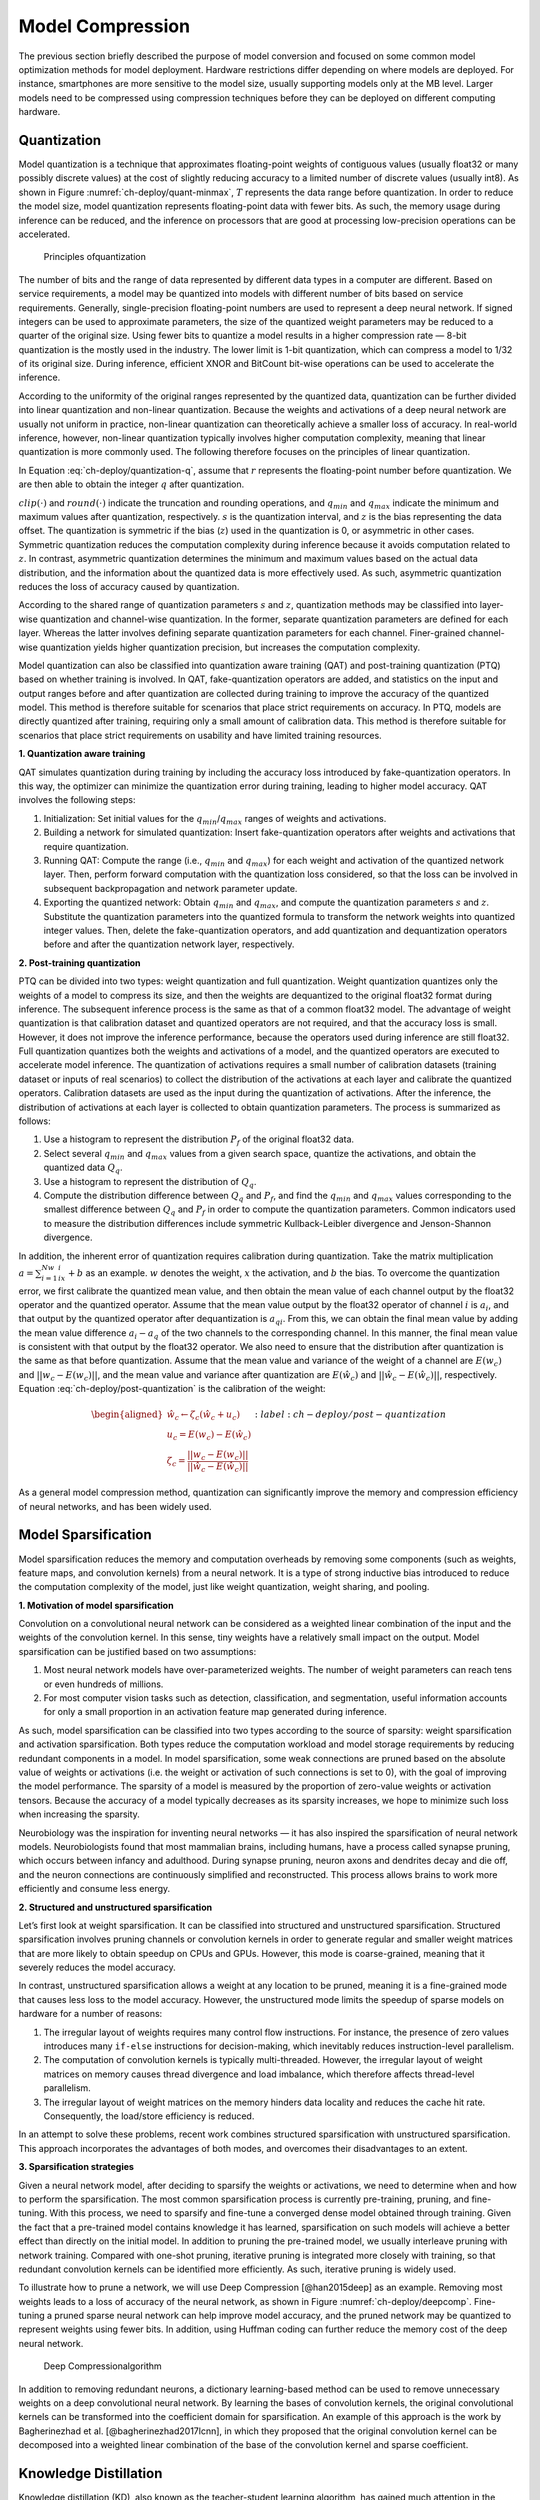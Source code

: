 
.. _ch-deploy/model-compression:

Model Compression
=================


The previous section briefly described the purpose of model conversion
and focused on some common model optimization methods for model
deployment. Hardware restrictions differ depending on where models are
deployed. For instance, smartphones are more sensitive to the model
size, usually supporting models only at the MB level. Larger models need
to be compressed using compression techniques before they can be
deployed on different computing hardware.

Quantization
------------

Model quantization is a technique that approximates floating-point
weights of contiguous values (usually float32 or many possibly discrete
values) at the cost of slightly reducing accuracy to a limited number of
discrete values (usually int8). As shown in Figure
:numref:`ch-deploy/quant-minmax`, :math:`T` represents the data range
before quantization. In order to reduce the model size, model
quantization represents floating-point data with fewer bits. As such,
the memory usage during inference can be reduced, and the inference on
processors that are good at processing low-precision operations can be
accelerated.

.. _ch-deploy/quant-minmax:

.. figure:: ../img/ch08/ch09-quant-minmax.png

   Principles ofquantization


The number of bits and the range of data represented by different data
types in a computer are different. Based on service requirements, a
model may be quantized into models with different number of bits based
on service requirements. Generally, single-precision floating-point
numbers are used to represent a deep neural network. If signed integers
can be used to approximate parameters, the size of the quantized weight
parameters may be reduced to a quarter of the original size. Using fewer
bits to quantize a model results in a higher compression rate — 8-bit
quantization is the mostly used in the industry. The lower limit is
1-bit quantization, which can compress a model to 1/32 of its original
size. During inference, efficient XNOR and BitCount bit-wise operations
can be used to accelerate the inference.

According to the uniformity of the original ranges represented by the
quantized data, quantization can be further divided into linear
quantization and non-linear quantization. Because the weights and
activations of a deep neural network are usually not uniform in
practice, non-linear quantization can theoretically achieve a smaller
loss of accuracy. In real-world inference, however, non-linear
quantization typically involves higher computation complexity, meaning
that linear quantization is more commonly used. The following therefore
focuses on the principles of linear quantization.

In Equation :eq:`ch-deploy/quantization-q`, assume that :math:`r`
represents the floating-point number before quantization. We are then
able to obtain the integer :math:`q` after quantization.

.. math:: q=clip(round(\frac{r}{s}+z),q_{min},q_{max})
   :label: ch-deploy/quantization-q

:math:`clip(\cdot)` and :math:`round(\cdot)` indicate the truncation and
rounding operations, and :math:`q_{min}` and :math:`q_{max}` indicate
the minimum and maximum values after quantization, respectively.
:math:`s` is the quantization interval, and :math:`z` is the bias
representing the data offset. The quantization is symmetric if the bias
(:math:`z`) used in the quantization is 0, or asymmetric in other cases.
Symmetric quantization reduces the computation complexity during
inference because it avoids computation related to :math:`z`. In
contrast, asymmetric quantization determines the minimum and maximum
values based on the actual data distribution, and the information about
the quantized data is more effectively used. As such, asymmetric
quantization reduces the loss of accuracy caused by quantization.

According to the shared range of quantization parameters :math:`s` and
:math:`z`, quantization methods may be classified into layer-wise
quantization and channel-wise quantization. In the former, separate
quantization parameters are defined for each layer. Whereas the latter
involves defining separate quantization parameters for each channel.
Finer-grained channel-wise quantization yields higher quantization
precision, but increases the computation complexity.

Model quantization can also be classified into quantization aware
training (QAT) and post-training quantization (PTQ) based on whether
training is involved. In QAT, fake-quantization operators are added, and
statistics on the input and output ranges before and after quantization
are collected during training to improve the accuracy of the quantized
model. This method is therefore suitable for scenarios that place strict
requirements on accuracy. In PTQ, models are directly quantized after
training, requiring only a small amount of calibration data. This method
is therefore suitable for scenarios that place strict requirements on
usability and have limited training resources.

**1. Quantization aware training**

QAT simulates quantization during training by including the accuracy
loss introduced by fake-quantization operators. In this way, the
optimizer can minimize the quantization error during training, leading
to higher model accuracy. QAT involves the following steps:

1. Initialization: Set initial values for the
   :math:`q_{min}`/:math:`q_{max}` ranges of weights and activations.

2. Building a network for simulated quantization: Insert
   fake-quantization operators after weights and activations that
   require quantization.

3. Running QAT: Compute the range (i.e., :math:`q_{min}` and
   :math:`q_{max}`) for each weight and activation of the quantized
   network layer. Then, perform forward computation with the
   quantization loss considered, so that the loss can be involved in
   subsequent backpropagation and network parameter update.

4. Exporting the quantized network: Obtain :math:`q_{min}` and
   :math:`q_{max}`, and compute the quantization parameters :math:`s`
   and :math:`z`. Substitute the quantization parameters into the
   quantized formula to transform the network weights into quantized
   integer values. Then, delete the fake-quantization operators, and add
   quantization and dequantization operators before and after the
   quantization network layer, respectively.

**2. Post-training quantization**

PTQ can be divided into two types: weight quantization and full
quantization. Weight quantization quantizes only the weights of a model
to compress its size, and then the weights are dequantized to the
original float32 format during inference. The subsequent inference
process is the same as that of a common float32 model. The advantage of
weight quantization is that calibration dataset and quantized operators
are not required, and that the accuracy loss is small. However, it does
not improve the inference performance, because the operators used during
inference are still float32. Full quantization quantizes both the
weights and activations of a model, and the quantized operators are
executed to accelerate model inference. The quantization of activations
requires a small number of calibration datasets (training dataset or
inputs of real scenarios) to collect the distribution of the activations
at each layer and calibrate the quantized operators. Calibration
datasets are used as the input during the quantization of activations.
After the inference, the distribution of activations at each layer is
collected to obtain quantization parameters. The process is summarized
as follows:

1. Use a histogram to represent the distribution :math:`P_f` of the
   original float32 data.

2. Select several :math:`q_{min}` and :math:`q_{max}` values from a
   given search space, quantize the activations, and obtain the
   quantized data :math:`Q_q`.

3. Use a histogram to represent the distribution of :math:`Q_q`.

4. Compute the distribution difference between :math:`Q_q` and
   :math:`P_f`, and find the :math:`q_{min}` and :math:`q_{max}` values
   corresponding to the smallest difference between :math:`Q_q` and
   :math:`P_f` in order to compute the quantization parameters. Common
   indicators used to measure the distribution differences include
   symmetric Kullback-Leibler divergence and Jenson-Shannon divergence.

In addition, the inherent error of quantization requires calibration
during quantization. Take the matrix multiplication
:math:`a=\sum_{i=1}^Nw_ix_i+b` as an example. :math:`w` denotes the
weight, :math:`x` the activation, and :math:`b` the bias. To overcome
the quantization error, we first calibrate the quantized mean value, and
then obtain the mean value of each channel output by the float32
operator and the quantized operator. Assume that the mean value output
by the float32 operator of channel :math:`i` is :math:`a_i`, and that
output by the quantized operator after dequantization is :math:`a_{qi}`.
From this, we can obtain the final mean value by adding the mean value
difference :math:`a_i-a_q` of the two channels to the corresponding
channel. In this manner, the final mean value is consistent with that
output by the float32 operator. We also need to ensure that the
distribution after quantization is the same as that before quantization.
Assume that the mean value and variance of the weight of a channel are
:math:`E(w_c)` and :math:`||w_c-E(w_c)||`, and the mean value and
variance after quantization are :math:`E(\hat{w_c})` and
:math:`||\hat{w_c}-E(\hat{w_c})||`, respectively. Equation
:eq:`ch-deploy/post-quantization` is the calibration of the weight:

.. math::


   \begin{aligned}
   \hat{w_c}\leftarrow\zeta_c(\hat{w_c}+u_c) \\
   u_c=E(w_c)-E(\hat{w_c})   \\
   \zeta_c=\frac{||w_c-E(w_c)||}{||\hat{w_c}-E(\hat{w_c})||}
   \end{aligned}
   :label: ch-deploy/post-quantization

As a general model compression method, quantization can significantly
improve the memory and compression efficiency of neural networks, and
has been widely used.

Model Sparsification
--------------------

Model sparsification reduces the memory and computation overheads by
removing some components (such as weights, feature maps, and convolution
kernels) from a neural network. It is a type of strong inductive bias
introduced to reduce the computation complexity of the model, just like
weight quantization, weight sharing, and pooling.

**1. Motivation of model sparsification**

Convolution on a convolutional neural network can be considered as a
weighted linear combination of the input and the weights of the
convolution kernel. In this sense, tiny weights have a relatively small
impact on the output. Model sparsification can be justified based on two
assumptions:

1. Most neural network models have over-parameterized weights. The
   number of weight parameters can reach tens or even hundreds of
   millions.

2. For most computer vision tasks such as detection, classification, and
   segmentation, useful information accounts for only a small proportion
   in an activation feature map generated during inference.

As such, model sparsification can be classified into two types according
to the source of sparsity: weight sparsification and activation
sparsification. Both types reduce the computation workload and model
storage requirements by reducing redundant components in a model. In
model sparsification, some weak connections are pruned based on the
absolute value of weights or activations (i.e. the weight or activation
of such connections is set to 0), with the goal of improving the model
performance. The sparsity of a model is measured by the proportion of
zero-value weights or activation tensors. Because the accuracy of a
model typically decreases as its sparsity increases, we hope to minimize
such loss when increasing the sparsity.

Neurobiology was the inspiration for inventing neural networks — it has
also inspired the sparsification of neural network models.
Neurobiologists found that most mammalian brains, including humans, have
a process called synapse pruning, which occurs between infancy and
adulthood. During synapse pruning, neuron axons and dendrites decay and
die off, and the neuron connections are continuously simplified and
reconstructed. This process allows brains to work more efficiently and
consume less energy.

**2. Structured and unstructured sparsification**

Let’s first look at weight sparsification. It can be classified into
structured and unstructured sparsification. Structured sparsification
involves pruning channels or convolution kernels in order to generate
regular and smaller weight matrices that are more likely to obtain
speedup on CPUs and GPUs. However, this mode is coarse-grained, meaning
that it severely reduces the model accuracy.

In contrast, unstructured sparsification allows a weight at any location
to be pruned, meaning it is a fine-grained mode that causes less loss to
the model accuracy. However, the unstructured mode limits the speedup of
sparse models on hardware for a number of reasons:

1. The irregular layout of weights requires many control flow
   instructions. For instance, the presence of zero values introduces
   many ``if-else`` instructions for decision-making, which inevitably
   reduces instruction-level parallelism.

2. The computation of convolution kernels is typically multi-threaded.
   However, the irregular layout of weight matrices on memory causes
   thread divergence and load imbalance, which therefore affects
   thread-level parallelism.

3. The irregular layout of weight matrices on the memory hinders data
   locality and reduces the cache hit rate. Consequently, the load/store
   efficiency is reduced.

In an attempt to solve these problems, recent work combines structured
sparsification with unstructured sparsification. This approach
incorporates the advantages of both modes, and overcomes their
disadvantages to an extent.

**3. Sparsification strategies**

Given a neural network model, after deciding to sparsify the weights or
activations, we need to determine when and how to perform the
sparsification. The most common sparsification process is currently
pre-training, pruning, and fine-tuning. With this process, we need to
sparsify and fine-tune a converged dense model obtained through
training. Given the fact that a pre-trained model contains knowledge it
has learned, sparsification on such models will achieve a better effect
than directly on the initial model. In addition to pruning the
pre-trained model, we usually interleave pruning with network training.
Compared with one-shot pruning, iterative pruning is integrated more
closely with training, so that redundant convolution kernels can be
identified more efficiently. As such, iterative pruning is widely used.

To illustrate how to prune a network, we will use Deep
Compression [@han2015deep] as an example. Removing most weights leads to
a loss of accuracy of the neural network, as shown in Figure
:numref:`ch-deploy/deepcomp`. Fine-tuning a pruned sparse neural
network can help improve model accuracy, and the pruned network may be
quantized to represent weights using fewer bits. In addition, using
Huffman coding can further reduce the memory cost of the deep neural
network.

.. _ch-deploy/deepcomp:

.. figure:: ../img/ch08/ch09-deepcomp.png

   Deep Compressionalgorithm


In addition to removing redundant neurons, a dictionary learning-based
method can be used to remove unnecessary weights on a deep convolutional
neural network. By learning the bases of convolution kernels, the
original convolutional kernels can be transformed into the coefficient
domain for sparsification. An example of this approach is the work by
Bagherinezhad et al. [@bagherinezhad2017lcnn], in which they proposed
that the original convolution kernel can be decomposed into a weighted
linear combination of the base of the convolution kernel and sparse
coefficient.

Knowledge Distillation
----------------------

Knowledge distillation (KD), also known as the teacher-student learning
algorithm, has gained much attention in the industry. Large deep
networks tend to deliver good performance in practice, because
over-parameterization increases the generalization capability when it
comes to new data. In KD, a large pre-trained network serves as the
teacher, a deep and thin brand-new neural network serves as the student,
supervised by the teacher network. The key to this learning algorithm is
how to transfer knowledge converted by the teacher to the student.

Hinton et al. [@Distill] first proposed a teacher-student learning
framework. It is used for the learning of deep and thin neural networks
by minimizing the differences between the teacher and student neural
networks. The teacher network is denoted as :math:`\mathcal{N}_{T}` with
parameters :math:`\theta_T`, and the student network is denoted as
:math:`\mathcal{N}_{S}` with parameters :math:`\theta_S`. In general,
the student network has fewer parameters than the teacher network.

[@Distill] proposed KD, which makes the classification result of the
student network more closely resembles the ground truth as well as the
classification result of the teacher network, that is, Equation
:eqref:``c2Fcn:distill``.

.. math:: \mathcal{L}_{KD}(\theta_S) = \mathcal{H}(o_S,\mathbf{y}) +\lambda\mathcal{H}(\tau(o_S),\tau(o_T)),

:eqlabel:``c2Fcn:distill``

where :math:`\mathcal{H}(\cdot,\cdot)` is the cross-entropy function,
:math:`o_S` and :math:`o_T` are outputs of the student network and the
teacher network, respectively, and :math:`\mathbf{y}` is the label. The
first item in Equation :eqref:\ ``c2Fcn:distill`` makes the
classification result of the student network resemble the expected
ground truth, and the second item aims to extract useful information
from the teacher network and transfer the information to the student
network, :math:`\lambda` is a weight parameter used to balance two
objective functions, and :math:`\tau(\cdot)` is a soften function that
smooths the network output.

Equation :eqref:\ ``c2Fcn:distill`` only extracts useful information
from the output of the teacher network classifier — it does not mine
information from other intermediate layers of the teacher network.
Romero et al. [@FitNet] proposed an algorithm for transferring useful
information from any layer of a teacher network to a small student
network. Note that not all inputs are useful for convolutional neural
network computing and subsequent task execution. For example, in an
image containing an animal, it is important to classify and identify the
region where the animal is rather than the background information.
Therefore, it is an efficient way to select useful information from the
teacher network. Zagoruyko and Komodakis [@attentionTS] proposed a
learning method based on an attention loss function to improve the
performance of the student network. This method introduces an attention
module. The attention module generates an attention map, which
identifies the importance of different areas of an input image to the
classification result. The attention map is then transferred from the
teacher network to the student network, as depicted in Figure
 :numref:`ch-deploy/attentionTS`.

KD is an effective method to optimize small networks. It can be combined
with other compression methods such as pruning and quantization to train
efficient models with higher accuracy and less computation workload.

.. raw:: html

   <figure id="fig:ch-deploy/attentionTS">

.. container:: center

.. raw:: html

   <figcaption>

Teacher-student neural network learning algorithm

.. raw:: html

   </figcaption>

.. raw:: html

   </figure>
